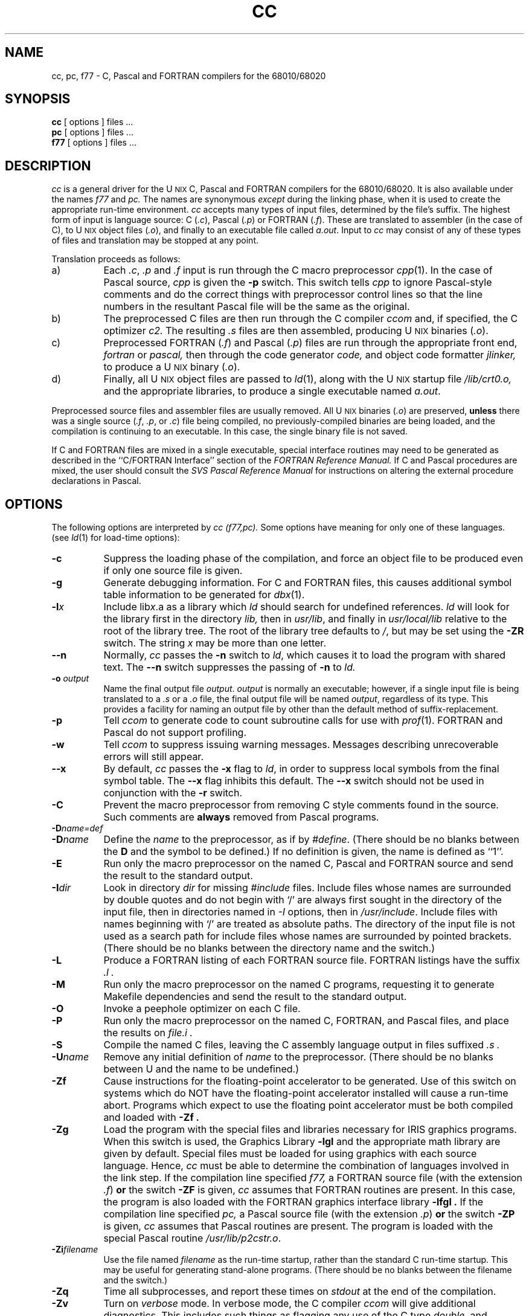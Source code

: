 '\" t
'\"macro stdmacro
.TH CC 1
.SH NAME
cc, pc, f77 \- C, Pascal and FORTRAN compilers for the 68010/68020
.SH SYNOPSIS
.B cc
[ options ] files ...
.br
.B pc
[ options ] files ...
.br
.B f77
[ options ] files ...
.SH DESCRIPTION
.I cc
is a general driver for the U\s-2NIX\s+2 C, Pascal and FORTRAN compilers 
for the 68010/68020.  It is
also available under the names
.I f77
and
.I pc.
The names are synonymous 
.I except
during the linking phase, when it is used to create the
appropriate run-time environment.
.I cc 
accepts many types of input files, determined by the file's suffix.
The highest form of input is language source:  
C (\f2.c\fP), Pascal (\f2.p\fP) or
FORTRAN (\f2.f\fP\^).
These are translated to assembler (in the case of C), to 
U\s-2NIX\s+2 object files (\f2.o\fP), 
and finally to an executable file called \f2a.out\fP.
Input to
.I cc
may consist of any of these types of files
and translation may be stopped at any point.
.PP
Translation proceeds as follows:
.TP 8
a)
Each
.IR .c ,
.I .p
and
.I .f
input is run through the C macro preprocessor
\f2cpp\fP(1).  In the case of Pascal source, 
.I cpp 
is given the
.B "\-p"
switch. This switch tells 
.I cpp
to ignore Pascal-style comments and do the
correct things with preprocessor control lines so that the
line numbers in the resultant Pascal file will be the same as
the original.
.TP 8
b)
The preprocessed C files are then run through the C compiler
.I ccom
and, if specified, 
the C optimizer
.I c2.
The resulting
.I .s
files are then assembled,
producing U\s-2NIX\s+2 binaries (\f2.o\fP).
.TP 8
c)
Preprocessed FORTRAN (\f2.f\^\^\fP) and Pascal (\f2.p\fP) files are run 
through the
appropriate front end,
.I fortran
or 
.I pascal,
then through the code generator 
.I code,
and object code formatter
.I jlinker,
to produce a U\s-2NIX\s+2 binary (\f2.o\fP).
.TP 8
d)
Finally, all U\s-2NIX\s+2 object files are passed to
\f2ld\fP(1),
along with the U\s-2NIX\s+2 startup file
.I /lib/crt0.o,
and the appropriate libraries,
to produce a single executable named
\f2a.out\fP.
.PP
Preprocessed source files and assembler files are usually removed.
All U\s-2NIX\s+2 binaries (\f2.o\fP) 
are preserved, 
.B unless 
there was
a single source (\f2.f\fP, \f2.p\fP, or \f2.c\fP) file being compiled, no
previously-compiled binaries are being loaded, and the
compilation is continuing to an executable.  In this case, the single
binary file is not saved.
.PP
If C and FORTRAN files are mixed in a single executable, special
interface routines may need to be generated as described in the 
``C/FORTRAN Interface'' section of the \f2FORTRAN Reference
Manual.\f1
If C and Pascal procedures are mixed, the user should consult the
\f2SVS Pascal Reference Manual\fP for instructions on altering the external
procedure declarations in Pascal.
.SH OPTIONS
The following options are interpreted by
.I "cc (f77,pc)."
Some options have meaning for only one of these languages.
(see
.IR ld (1)
for load-time options):
.TP 8
.B \-c
Suppress the loading phase of the compilation, and force
an object file to be produced even if only one source file is given.
.TP
.B \-g
Generate debugging information.
For C and  FORTRAN files, this causes additional
symbol table information 
to be generated for 
.IR dbx (1).  
.TP
.BI \-l\^ x
Include lib\f2x\fP.a as a library which
.I ld
should search for undefined references.
.I ld
will look for the library first in the directory
.I lib,
then in
\f2usr/lib\fP, and finally in \f2usr/local/lib\fP relative
to the root of the library tree.  The root of the library
tree defaults to \f2/\fP, but may be set using the \f3\-ZR\fP
switch.
The string
.I x
may be more than one letter.
.TP
.B \-\^\^\-n
Normally,
.I cc
passes the
.B \-n
switch to
\f2ld\fP,
which causes it to load the program with shared text.  The
.B \-\^\^\-n
switch suppresses the passing of 
.B \-n 
to 
.I ld.
.TP
.B \-o\0\f2output\fP
Name the final output file \f2output\fP.  \f2output\fP is normally
an executable; however,
if a single input file is being translated to a \f2.s\fP or a \f2.o\fP 
file, the final output file will be named \f2output\fP, regardless of its type.
This provides a facility for naming an output file by other than the
default method of suffix-replacement.
.TP
.B \-p
Tell
.I ccom
to generate code to count subroutine calls for use with
\f2prof\^\^\fP(1).
FORTRAN and Pascal do not support profiling.
.TP
.B \-w
Tell 
.I ccom
to suppress issuing warning messages.  Messages describing 
unrecoverable errors will still appear.
.TP
.B \-\^\^\-x
By default,
.I cc
passes the
.B \-x
flag to
\f2ld\fP,
in order to suppress local symbols from the final symbol table.  The
.B \-\^\^\-x
flag inhibits this default.  The 
.B \-\^\^\-x 
switch should not be used
in conjunction with the 
.B \-r 
switch.
.TP
.B \-C
Prevent the macro preprocessor from removing C style comments 
found in the source.  Such comments are 
.B always 
removed from Pascal programs.
.TP
.BR \-D\^ \f2name\=def\fP
.br
.ns
.TP
.BR \-D\^ \f2name\fP
Define the
.I name
to the preprocessor,
as if by
\f2#define\fP.  (There should be no blanks between the 
.B D 
and the
symbol to be defined.)
If no definition is given,
the name is defined as ``1''.
.TP
.B \-E
Run only the macro preprocessor
on the named C, Pascal and FORTRAN source
and send the result to the
standard output.
.TP
.BR \-I\^ \f2dir\fP
Look in directory
.I dir
for missing
.I #include
files.
Include files
whose names are surrounded by double quotes and
do not begin with `/' are always
first sought in the directory
of the input file,
then in directories named in
.I \-I
options,
then in
\f2/usr/include\fP.
Include files with names beginning with `/' are treated as absolute paths.
The directory of the input file is not used as a search path for
include files whose names are surrounded by pointed brackets.
(There should be no blanks between the directory name and the switch.)
.TP
.B \-L
Produce a FORTRAN listing of each FORTRAN source file.
FORTRAN listings have the
suffix
.I .l .
.TP
.B \-M
Run only the macro preprocessor
on the named C programs,
requesting it to generate Makefile dependencies
and send the result to the standard output.
.TP
.B \-O
Invoke a peephole optimizer on each C file.
.TP
.B \-P
Run only the macro preprocessor
on the named C, FORTRAN, and Pascal files,
and place the results on 
.I "file.i" .
.TP
.B \-S
Compile the named C files, leaving the
C assembly language output in files suffixed
.I .s .
.TP
.BR \-U\^ \f2name\fP
Remove any initial definition of
\f2name\fP to the preprocessor. (There should be no blanks between U and the
name to be undefined.)
.TP
.B \-Zf
Cause
instructions for the floating-point accelerator to be generated.
Use of this
switch on systems which do NOT have the floating-point accelerator installed
will cause a run-time abort.  
Programs which expect to use the floating point accelerator must be
both compiled and loaded with 
.B \-Zf .
.TP
.B \-Zg
Load the program with the special files and libraries necessary for
IRIS graphics programs.  When this switch is used, the Graphics Library
.B "\-lgl"
and the appropriate math library 
are given by default.  
Special files must be loaded for using graphics with each 
source language.  Hence, 
.I cc
must be able to determine the combination of languages involved
in the link step.
If the compilation line specified 
.I f77,
a FORTRAN source file (with the extension 
.IR .f\^\^ ) 
.B or 
the
switch 
.B \-ZF 
is given, 
.I cc 
assumes that FORTRAN routines are present. In this case, 
the program is also loaded with
the FORTRAN graphics interface library
.B "\-lfgl" .
If the compilation line specified 
.I pc,
a Pascal source file (with the extension 
.IR .p ) 
.B or 
the switch 
.B \-ZP 
is given,
.I cc 
assumes that Pascal routines are present.  The program is
loaded with the special Pascal routine \f2/usr/lib/p2cstr.o\fP.
.TP
.BR \-Zi\^ \f2filename\fP
Use the file named
.I filename
as the run-time startup, rather than the standard C run-time startup.
This may be useful for generating stand-alone programs.
(There should be no blanks between the filename and the switch.)
.TP
.B \-Zq
Time all subprocesses, and report these times on
.I stdout
at the end of the compilation.
.TP
.B \-Zv
Turn on
.I verbose
mode. In verbose mode,
the C compiler
.I ccom
will give additional diagnostics.
This includes such things as flagging any use of the C type
.I double,
and complaining about too many register declarations.
.TP
.B \-Zz
Print a trace of all
.I exec()
calls.
.TP
.B \-ZA
Pass the remainder of the string to
\f2as\fP.
Thus, the
.I cc
switch
.B \-ZA\^\-j
will pass \f2as\fP the switch
\f3\-j\fP.
.TP
.B \-ZC
Pass the remainder of the string to
\f2ccom\fP.
Thus, the
.I cc
switch
.B \-ZC\^\-l
will pass \f2ccom\fP the switch
\f3\-l\fP, that causes the C compiler
to place comments indicating line number
changes in the assembler (.s) file.
.TP
.B \-ZD
On systems on which the hardware supporting division provides less
precision than the standard specifies, emulate
hardware division using other hardware floating-point operations.
This mechanism for division affords more precision than the simple
hardware version while maintaining a speed advantage over pure
software floating-point.  This option is only available from FORTRAN
and Pascal.
.TP
.B \-ZF
Pass the remainder of the string to the
FORTRAN compiler front-end 
.I fortran.
Thus, the
.I cc
switch
.B \-ZF\^\+s
will pass 
.I fortran
the switch
\f3\+s\fP.  This switch (with or without a switch to pass to
the FORTRAN front-end) also informs 
.I cc 
that FORTRAN files were present in the compilation.  
.TP
.B \-ZN
Pass the \f3\-N\fP switch to \f2cpp\fP.  This switch causes 
\f2cpp\fP to 
\f3NOT\f1 look in 
.I /usr/include 
for include files.
.TP
.B \-ZP
Pass the remainder of the string to the
Pascal compiler front-end 
.I pascal.
Thus, the
.I cc
switch
.B \-ZP\^\+p
will pass 
.I pascal
the switch
\f3\+p\fP.  This switch (with or without a switch to pass to
the Pascal front-end) also informs 
.I cc 
that Pascal files were present in the compilation.  
.I cc
cannot determine this unless it sees a 
.I .p 
file or the name
.I pc
is used.
.TP
.B \-ZR\0\f2libroot\fP
Pass the \f3-R\f2 libroot\f1 switch to 
the loader (\f2ld\fP).  This causes it to 
use the directory \f2libroot\fP as the
root of the tree for its search to find libraries specified by the \f3\-l\f2x\f1
method.  Relative to this library root, \f2ld\fP will successively
search for lib\f2x\fP.a
in \f2lib\fP, \f2usr/lib\fP, and \f2usr/local/lib\fP.  If no 
\f3\-ZR\fP switch
is given, the loader will use \f2/\fP as its default \f2libroot\fP.
The \f3\-ZR\fP switch will also cause \f2\cc\fP to use
\f2libroot/lib/crt0.o\f1 as its runtime startup.
.TP
.B \-ZU
Preserve the intermediate binary files produced during the compilation
of Pascal source files.  These intermediate binary files (named by suffixing
the file name with \f2.j\fP) are necessary if 
routines in the file are referenced
in another Pascal file as being 'used' (i.e., in the \f2uses\fP section).  See
the Pascal Release Notes for further information.
.PP
Other flags are passed to \f2ld\fP.
The files may consist of any mix of C, object, FORTRAN, assembler,
binary or library files.
If 
.I ld
is called, the files are passed in the order specified in the command line.
This produces an executable program named
.I a.out
or a name specified by the
.B \-o
option.
Files of unknown type (i.e., with an extension other
than \f2.c\fP, \f2.f\fP, \f2.o\fP, \f2.a\fP, \f2.p\fP,
or \f2.s\fP) are given to \f2ld\fP as if they had been previously
loaded (i.e., are in \f2a.out\fP format). The order of files of unknown type
in the load step is indeterminate.
.SH FILES
.PP
.TS
center;
l l.
file.c	C source file
file.f	FORTRAN source file
file.p	Pascal source file
file.o	binary (relocatable) file
file.s	assembly file
file.a	library file
a.out	executable file
/lib/ccom	C compiler
/lib/cpp	C preprocessor
/lib/crt0.o	run time startup
/lib/libc.a	C library
/bin/as	68010/68020 assembler
/bin/ld	linking loader
/usr/include	default include directory
/usr/lib/code	FORTRAN code-generator 
/usr/lib/ftncterrs	FORTRAN compile-time error message file
/usr/lib/ftnrterrs	FORTRAN run-time error message file
/usr/lib/fortran	FORTRAN front-end 
/usr/lib/jlinker	FORTRAN pre-linker 
/usr/lib/libf.a	FORTRAN library 
/usr/lib/libfhw.a	FORTRAN library using hardware floating-point
/usr/lib/libp.a	FORTRAN and Pascal library 
/usr/lib/libphw.a	FORTRAN and Pascal library 
	using hardware floating-point
/usr/lib/pascal	Pascal front-end 
/usr/lib/pascterrs	Pascal compile-time error message file
/usr/lib/p2cstr.o	Pascal-C string convert routine
.TE
.SH "SEE ALSO"
.br
\f2U\s-2NIX\s+2 Programmer's Manual, Volume IIB,\f1 ``as20 Reference
Manual'', ``IRIS Floating Point'', ``FORTRAN
Reference Manual''.
.br
\f2FORTRAN Reference Manual, Appendix G,\f1 ``The C/FORTRAN Interface''.
.br
as(1),
cpp(1),
ld(1),
extcentry(1),
mkf2c(1),
dbx(1),
a.out(4)
.br
B. W. Kernighan and D. M. Ritchie,
\f2The C Programming Language\fP,
Prentice-Hall,
1978
.br
B. W. Kernighan,
.I "Programming in C\(ema Tutorial"
.br
D. M. Ritchie,
.I "C Reference Manual"
.br
.I "SVS Pascal Reference Manual"
.br
.SH BUGS
Under certain circumstances, the
compiler runs out of temporary address-type registers when
compiling an expression in a function with four or more register pointer
variables.
The compiler aborts
with the message
``no table entry for op REG''.
Rather than to reserve an additional address register for the 
compiler's internal use,
it has been left to the user to alleviate this problem by reducing the 
number of pointer register variables in the function 
to three or fewer.  
.PP
\f2When performing operations on bitfields within the parameter list of
a function, the result passed to the function may be incorrect.\fP  This 
has been seen to occur under several circumstances: 1) if the operation
involves assignment of a bitfield (although the value assigned
is correct), or 2) if the operation involves
negation or taking the complement of a bitfield.  
Perform operations on bitfields outside of
the parameter list, and pass the result.
.bp
.PP
\f2a bug exists which causes
incorrect code to be generated for the autoincrementation of
some register pointer variables which have been CAST.\fP  In the
code fragment
.PP
	register char *p;
.br
	*(int *)p++;
.br

the compiler increments p by sizeof(\f2int\fP), rather than 
the correct sizeof(\f2char\fP).  Due to the reliance of existing
code on this (incorrect) behavior, the bug has not been fixed.
Instead, \f2ccom\fP will print a warning message indicating
that the pointer has been incremented by the incorrect value.
.SH DIAGNOSTICS
The diagnostics produced by C, FORTRAN, and Pascal are intended to be
self-explanatory.
Occasional messages may be produced by the assembler
or loader.
